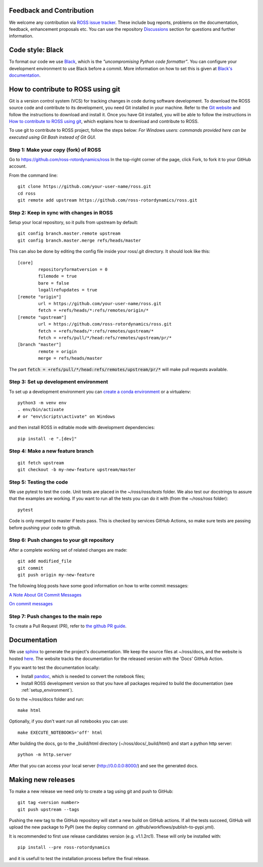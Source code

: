 Feedback and Contribution
-------------------------
We welcome any contribution via `ROSS issue tracker <https://github.com/ross-rotordynamics/ross/issues>`_.
These include bug reports, problems on the documentation, feedback, enhancement proposals etc.
You can use the repository `Discussions <https://github.com/ross-rotordynamics/ross/discussions>`_
section for questions and further information.

Code style: Black
-----------------
To format our code we use `Black <https://black.readthedocs.io/en/stable/>`_, which is the *"uncompromising Python
code formatter"*. You can configure your development environment to use Black before a commit. More information on how
to set this is given at `Black's documentation <https://black.readthedocs.io/en/stable/editor_integration.html>`_.

.. _git-configuration:

How to contribute to ROSS using git
-----------------------------------

Git is a version control system (VCS) for tracking changes in code during software development.
To download the ROSS source code and contribute to its development,
you need Git installed in your machine. Refer to the `Git website
<https://git-scm.com/>`_ and follow the instructions to download and install it.
Once you have Git installed, you will be able to follow the instructions in `How to contribute to ROSS using git`_,
which explains how to download and contribute to ROSS.

To use git to contribute to ROSS project, follow the steps below:
*For Windows users: commands provided here can be executed using Git Bash instead of Git GUI.*

Step 1: Make your copy (fork) of ROSS
^^^^^^^^^^^^^^^^^^^^^^^^^^^^^^^^^^^^^
Go to https://github.com/ross-rotordynamics/ross
In the top-right corner of the page, click Fork, to fork it to your GitHub account.

From the command line::

    git clone https://github.com/your-user-name/ross.git
    cd ross
    git remote add upstream https://github.com/ross-rotordynamics/ross.git

Step 2: Keep in sync with changes in ROSS
^^^^^^^^^^^^^^^^^^^^^^^^^^^^^^^^^^^^^^^^^
Setup your local repository, so it pulls from upstream by default::

    git config branch.master.remote upstream
    git config branch.master.merge refs/heads/master

This can also be done by editing the config file inside your ross/.git directory.
It should look like this::

    [core]
            repositoryformatversion = 0
            filemode = true
            bare = false
            logallrefupdates = true
    [remote "origin"]
            url = https://github.com/your-user-name/ross.git
            fetch = +refs/heads/*:refs/remotes/origin/*
    [remote "upstream"]
            url = https://github.com/ross-rotordynamics/ross.git
            fetch = +refs/heads/*:refs/remotes/upstream/*
            fetch = +refs/pull/*/head:refs/remotes/upstream/pr/*
    [branch "master"]
            remote = origin
            merge = refs/heads/master

The part :code:`fetch = +refs/pull/*/head:refs/remotes/upstream/pr/*` will make pull requests available.

.. _setup_environment:

Step 3: Set up development environment
^^^^^^^^^^^^^^^^^^^^^^^^^^^^^^^^^^^^^^

To set up a development environment you can `create a conda environment <https://docs.conda.io/projects/conda/en/latest/user-guide/tasks/manage-environments.html>`_
or a virtualenv::

    python3 -m venv env
    . env/bin/activate
    # or "env\Scripts\activate" on Windows

and then install ROSS in editable mode with development dependencies::

    pip install -e ".[dev]"

Step 4: Make a new feature branch
^^^^^^^^^^^^^^^^^^^^^^^^^^^^^^^^^
::

    git fetch upstream
    git checkout -b my-new-feature upstream/master

Step 5: Testing the code
^^^^^^^^^^^^^^^^^^^^^^^^
We use pytest to test the code. Unit tests are placed in the `~/ross/ross/tests` folder. We also test our docstrings to
assure that the examples are working.
If you want to run all the tests you can do it with (from the `~/ross/ross` folder)::

   pytest

Code is only merged to master if tests pass. This is checked by services GitHub Actions, so make sure
tests are passing before pushing your code to github.

Step 6: Push changes to your git repository
^^^^^^^^^^^^^^^^^^^^^^^^^^^^^^^^^^^^^^^^^^^
After a complete working set of related changes are made::

    git add modified_file
    git commit
    git push origin my-new-feature

The following blog posts have some good information on how to write commit messages:

`A Note About Git Commit Messages <https://tbaggery.com/2008/04/19/a-note-about-git-commit-messages.html>`_

`On commit messages <https://who-t.blogspot.com/2009/12/on-commit-messages.html>`_

Step 7: Push changes to the main repo
^^^^^^^^^^^^^^^^^^^^^^^^^^^^^^^^^^^^^
To create a Pull Request (PR), refer to `the github PR guide <https://help.github.com/articles/about-pull-requests/>`_.

Documentation
-------------
We use `sphinx <http://www.sphinx-doc.org/en/master/>`_ to generate the project's documentation. We keep the source
files at ~/ross/docs, and the website is hosted
`here <https://ross.readthedocs.io/en/latest/>`_.
The website tracks the documentation for the released version with the 'Docs'
GitHub Action.

If you want to test the documentation locally:

- Install `pandoc <https://pandoc.org/installing.html>`_, which is needed to convert the notebook files;
- Install ROSS development version so that you have all packages required to build the documentation (see :ref:`setup_environment`).

Go to the ~/ross/docs folder and run::

    make html

Optionally, if you don't want run all notebooks you can use::

    make EXECUTE_NOTEBOOKS='off' html

After building the docs, go to the _build/html directory (~/ross/docs/_build/html)
and start a python http server::

    python -m http.server

After that you can access your local server (http://0.0.0.0:8000/) and see the generated docs.

Making new releases
-------------------
To make a new release we need only to create a tag using git and push to GitHub::

    git tag <version number>
    git push upstream --tags

Pushing the new tag to the GitHub repository will start a new build on GitHub actions. If all the tests succeed, GitHub will
upload the new package to PyPI (see the deploy command on .github/workflows/publish-to-pypi.yml).

It is recommended to first use release candidates version (e.g. v1.1.2rc1). These will only be installed with::

    pip install --pre ross-rotordynamics
    
and it is usefull to test the installation process before the final release.
